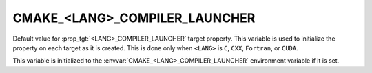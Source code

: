CMAKE_<LANG>_COMPILER_LAUNCHER
------------------------------

Default value for :prop_tgt:`<LANG>_COMPILER_LAUNCHER` target property.
This variable is used to initialize the property on each target as it is
created.  This is done only when ``<LANG>`` is ``C``, ``CXX``, ``Fortran``,
or ``CUDA``.

This variable is initialized to the :envvar:`CMAKE_<LANG>_COMPILER_LAUNCHER`
environment variable if it is set.
